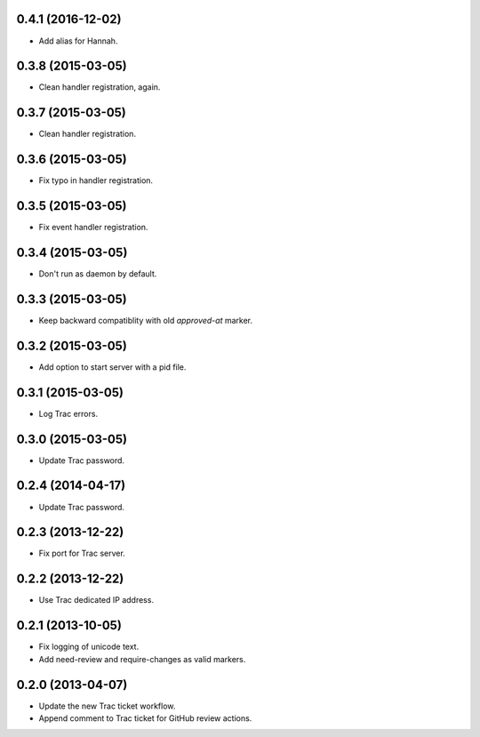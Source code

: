 0.4.1 (2016-12-02)
==================

* Add alias for Hannah.


0.3.8 (2015-03-05)
==================

* Clean handler registration, again.


0.3.7 (2015-03-05)
==================

* Clean handler registration.


0.3.6 (2015-03-05)
==================

* Fix typo in handler registration.


0.3.5 (2015-03-05)
==================

* Fix event handler registration.


0.3.4 (2015-03-05)
==================

* Don't run as daemon by default.


0.3.3 (2015-03-05)
==================

* Keep backward compatiblity with old `approved-at` marker.


0.3.2 (2015-03-05)
==================

* Add option to start server with a pid file.


0.3.1 (2015-03-05)
==================

* Log Trac errors.


0.3.0 (2015-03-05)
==================

* Update Trac password.


0.2.4 (2014-04-17)
==================

* Update Trac password.


0.2.3 (2013-12-22)
==================

* Fix port for Trac server.


0.2.2 (2013-12-22)
==================

* Use Trac dedicated IP address.


0.2.1 (2013-10-05)
==================

* Fix logging of unicode text.
* Add need-review and require-changes as valid markers.


0.2.0 (2013-04-07)
==================

* Update the new Trac ticket workflow.
* Append comment to Trac ticket for GitHub review actions.

